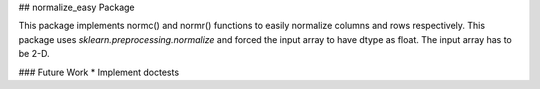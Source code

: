 ## normalize_easy Package

This package implements normc() and normr() functions to easily normalize columns and rows respectively. 
This package uses `sklearn.preprocessing.normalize` and forced the input array to have dtype as float. The input array has to be 2-D.

### Future Work
* Implement doctests








